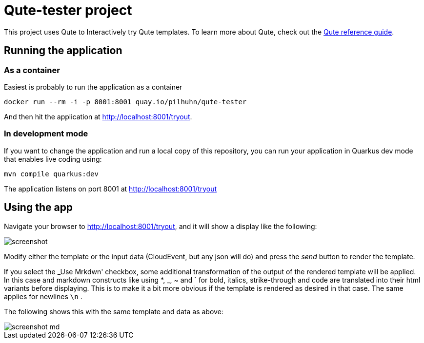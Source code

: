 = Qute-tester project

This project uses Qute to Interactively try Qute templates.
To learn more about Qute, check out the https://quarkus.io/guides/qute-reference[Qute reference guide].


== Running the application

=== As a container

Easiest is probably to run the application as a container

[source, shell script]
----
docker run --rm -i -p 8001:8001 quay.io/pilhuhn/qute-tester
----

And then hit the application at http://localhost:8001/tryout.

=== In development mode

If you want to change the application and run a local copy of this repository,
you can run your application in Quarkus dev mode that enables live coding using:

[source,shell script]
----
mvn compile quarkus:dev
----

The application listens on port 8001 at http://localhost:8001/tryout

== Using the app

Navigate your browser to http://localhost:8001/tryout[], and it will show a display like the following:

image::screenshot.png[]

Modify either the template or the input data (CloudEvent, but any json will do) and
press the _send_ button to render the template.

If you select the _Use Mrkdwn' checkbox, some additional transformation of the output of the
rendered template will be applied.
In this case and markdown constructs like using *, _, ~ and ` for bold, italics, strike-through and code are translated into their html variants before displaying.
This is to make it a bit more obvious if the template is rendered as desired in that case.
The same applies for newlines `\n` .

The following shows this with the same template and data as above:

image::screenshot-md.png[]



